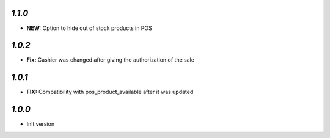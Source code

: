 `1.1.0`
-------

- **NEW:** Option to hide out of stock products in POS

`1.0.2`
-------

- **Fix:** Cashier was changed after giving the authorization of the sale

`1.0.1`
-------

- **FIX:** Compatibility with pos_product_available after it was updated

`1.0.0`
-------

- Init version
